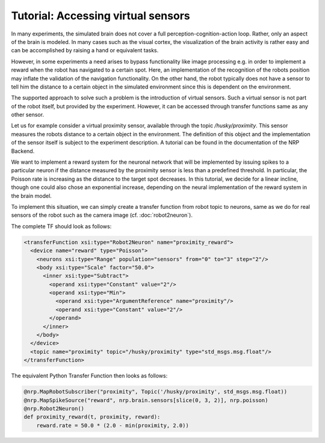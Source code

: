 Tutorial: Accessing virtual sensors
===================================

In many experiments, the simulated brain does not cover a full perception-cognition-action loop.
Rather, only an aspect of the brain is modeled. In many cases such as the visual cortex, the visualization
of the brain activity is rather easy and can be accomplished by raising a hand or equivalent tasks.

However, in some experiments a need arises to bypass functionality like image processing e.g. in
order to implement a reward when the robot has navigated to a certain spot. Here, an implementation
of the recognition of the robots position may inflate the validation of the navigation functionality.
On the other hand, the robot typically does not have a sensor to tell him the distance to a certain
object in the simulated environment since this is dependent on the environment.

The supported approach to solve such a problem is the introduction of virtual sensors. Such a virtual
sensor is not part of the robot itself, but provided by the experiment. However, it can be accessed
through transfer functions same as any other sensor.

Let us for example consider a virtual proximity sensor, available through the topic */husky/proximity*.
This sensor measures the robots distance to a certain object in the environment. The definition of
this object and the implementation of the sensor itself is subject to the experiment description. A tutorial
can be found in the documentation of the NRP Backend.

We want to implement a reward system for the neuronal network that will be implemented by issuing
spikes to a particular neuron if the distance measured by the proximity sensor is less than a predefined
threshold. In particular, the Poisson rate is increasing as the distance to the target spot decreases.
In this tutorial, we decide for a linear incline, though one could also chose an exponential increase,
depending on the neural implementation of the reward system in the brain model.

To implement this situation, we can simply create a transfer function from robot topic to neurons, same as
we do for real sensors of the robot such as the camera image (cf. :doc:`robot2neuron`).

The complete TF should look as follows:

.. code-block:: xml

  <transferFunction xsi:type="Robot2Neuron" name="proximity_reward">
    <device name="reward" type="Poisson">
      <neurons xsi:type="Range" population="sensors" from="0" to="3" step="2"/>
      <body xsi:type="Scale" factor="50.0">
        <inner xsi:type="Subtract">
          <operand xsi:type="Constant" value="2"/>
          <operand xsi:type="Min">
            <operand xsi:type="ArgumentReference" name="proximity"/>
            <operand xsi:type="Constant" value="2"/>
          </operand>
        </inner>
      </body>
    </device>
    <topic name="proximity" topic="/husky/proximity" type="std_msgs.msg.float"/>
  </transferFunction>

The equivalent Python Transfer Function then looks as follows:

.. code-block:: python

    @nrp.MapRobotSubscriber("proximity", Topic('/husky/proximity', std_msgs.msg.float))
    @nrp.MapSpikeSource("reward", nrp.brain.sensors[slice(0, 3, 2)], nrp.poisson)
    @nrp.Robot2Neuron()
    def proximity_reward(t, proximity, reward):
        reward.rate = 50.0 * (2.0 - min(proximity, 2.0))
